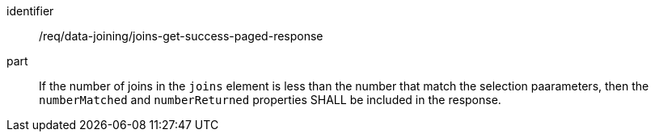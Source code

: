 [[req_data_joining_joins-get-success-paged-response]]

[requirement]
====
[%metadata]
identifier:: /req/data-joining/joins-get-success-paged-response
part:: If the number of joins in the `joins` element is less than the number that match the selection paarameters, then the `numberMatched` and `numberReturned` properties SHALL be included in the response.
====